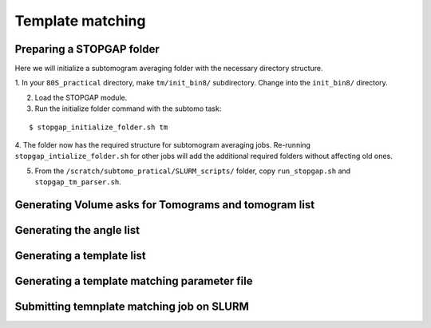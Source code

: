 Template matching
===============


Preparing a STOPGAP folder
-----------------


Here we will initialize a subtomogram averaging folder with the necessary directory structure. 

1. In your ``80S_practical`` directory, make ``tm/init_bin8/`` subdirectory. 
Change into the ``init_bin8/`` directory. 
 
2. Load the STOPGAP module.
 
3. Run the initialize folder command with the subtomo task:

::
     
     $ stopgap_initialize_folder.sh tm
 
4. The folder now has the required structure for subtomogram averaging jobs. 
Re-running ``stopgap_intialize_folder.sh`` for other jobs will add the additional required folders without affecting old ones.
 
5. From the ``/scratch/subtomo_pratical/SLURM_scripts/`` folder, copy ``run_stopgap.sh`` and ``stopgap_tm_parser.sh``. 

Generating Volume asks for Tomograms and tomogram list
-----------------



Generating the angle list
-----------------


Generating a template list
-----------------



Generating a template matching parameter file
-----------------



Submitting temnplate matching job on SLURM
-----------------
